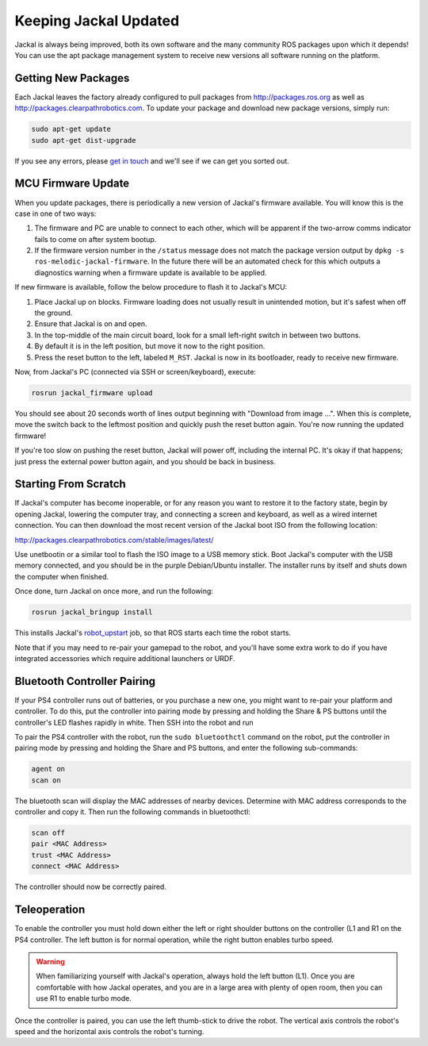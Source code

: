 Keeping Jackal Updated
======================

Jackal is always being improved, both its own software and the many community ROS packages upon which it
depends! You can use the apt package management system to receive new versions all software running on the
platform.


Getting New Packages
--------------------

Each Jackal leaves the factory already configured to pull packages from http://packages.ros.org as well as
http://packages.clearpathrobotics.com. To update your package and download new package versions, simply run:

.. code-block:: bash

    sudo apt-get update
    sudo apt-get dist-upgrade

If you see any errors, please `get in touch`_ and we'll see if we can get you sorted out.

.. _get in touch: https://support.clearpathrobotics.com/hc/en-us/requests/new


MCU Firmware Update
-------------------

When you update packages, there is periodically a new version of Jackal's firmware available. You will know this
is the case in one of two ways:

1. The firmware and PC are unable to connect to each other, which will be apparent if the two-arrow comms indicator
   fails to come on after system bootup.
2. If the firmware version number in the ``/status`` message does not match the package version output by
   ``dpkg -s ros-melodic-jackal-firmware``. In the future there will be an automated check for this which outputs
   a diagnostics warning when a firmware update is available to be applied.

If new firmware is available, follow the below procedure to flash it to Jackal's MCU:

1. Place Jackal up on blocks. Firmware loading does not usually result in unintended motion, but it's safest when
   off the ground.
2. Ensure that Jackal is on and open.
3. In the top-middle of the main circuit board, look for a small left-right switch in between two buttons.
4. By default it is in the left position, but move it now to the right position.
5. Press the reset button to the left, labeled ``M_RST``. Jackal is now in its bootloader, ready to receive new
   firmware.

Now, from Jackal's PC (connected via SSH or screen/keyboard), execute:

.. code-block:: bash

    rosrun jackal_firmware upload

You should see about 20 seconds worth of lines output beginning with "Download from image ...". When this is
complete, move the switch back to the leftmost position and quickly push the reset button again. You're now
running the updated firmware!

If you're too slow on pushing the reset button, Jackal will power off, including the internal PC. It's okay
if that happens; just press the external power button again, and you should be back in business.


.. _scratch:

Starting From Scratch
---------------------

If Jackal's computer has become inoperable, or for any reason you want to restore it to the factory state, begin
by opening Jackal, lowering the computer tray, and connecting a screen and keyboard, as well as a wired internet
connection. You can then download the most recent version of the Jackal boot ISO from the following location:

http://packages.clearpathrobotics.com/stable/images/latest/

Use unetbootin or a similar tool to flash the ISO image to a USB memory stick. Boot Jackal's computer with the USB
memory connected, and you should be in the purple Debian/Ubuntu installer. The installer runs by itself and shuts
down the computer when finished.

Once done, turn Jackal on once more, and run the following:

.. code-block:: bash

    rosrun jackal_bringup install

This installs Jackal's `robot_upstart`_ job, so that ROS starts each time the robot starts.

.. _robot_upstart: http://wiki.ros.org/robot_upstart

Note that if you may need to re-pair your gamepad to the robot, and you'll have some extra work to do if you have
integrated accessories which require additional launchers or URDF.


Bluetooth Controller Pairing
----------------------------

If your PS4 controller runs out of batteries, or you purchase a new one, you might want to re-pair your platform
and controller. To do this, put the controller into pairing mode by pressing and holding the Share & PS buttons
until the controller's LED flashes rapidly in white.  Then SSH into the robot and run

To pair the PS4 controller with the robot, run the ``sudo bluetoothctl`` command on the robot, put the controller in pairing
mode by pressing and holding the Share and PS buttons, and enter the following sub-commands:

.. code-block:: text

	agent on
	scan on

The bluetooth scan will display the MAC addresses of nearby devices.  Determine with MAC address corresponds to the
controller and copy it.  Then run the following commands in bluetoothctl:

.. code-block:: text

	scan off
	pair <MAC Address>
	trust <MAC Address>
	connect <MAC Address>

The controller should now be correctly paired.

Teleoperation
-------------------

To enable the controller you must hold down either the left or right shoulder buttons on the controller (L1 and R1 on
the PS4 controller.  The left button is for normal operation, while the right button enables turbo speed.

.. warning::

	When familiarizing yourself with Jackal's operation, always hold the left button (L1).  Once you are comfortable
	with how Jackal operates, and you are in a large area with plenty of open room, then you can use R1 to enable
	turbo mode.

Once the controller is paired, you can use the left thumb-stick to drive the robot.  The vertical axis controls
the robot's speed and the horizontal axis controls the robot's turning.
